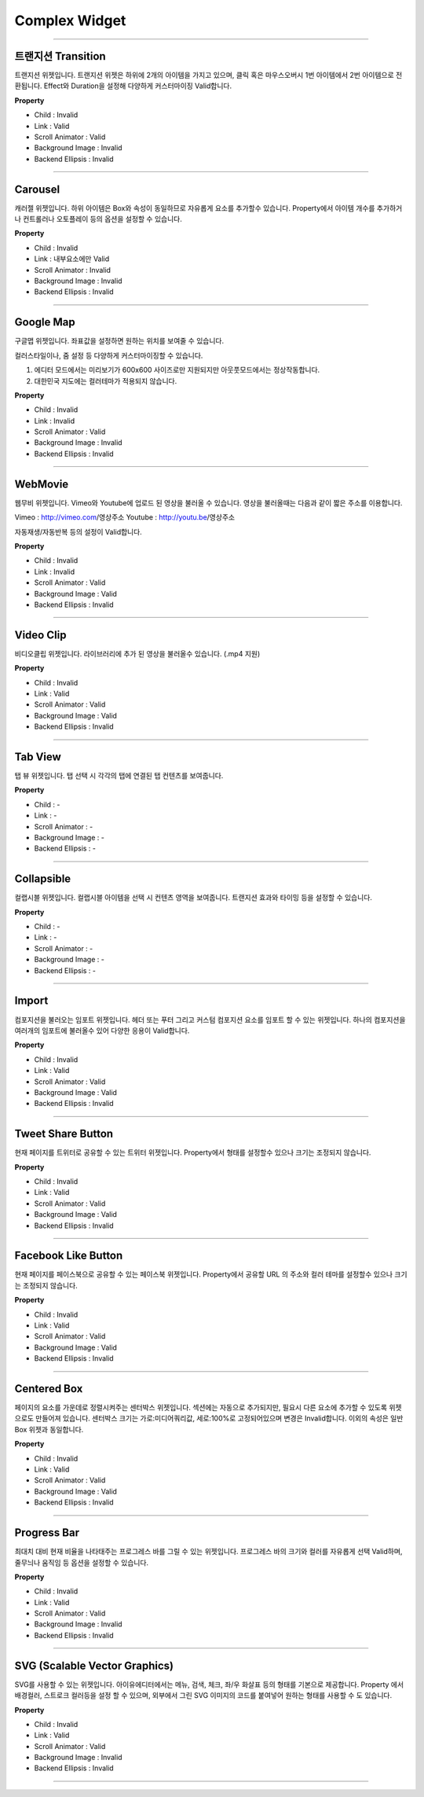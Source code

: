 

Complex Widget
============

-----------


.. image:: resource/widget/IUTransition.png

트랜지션 Transition
----------

.. image:: resource/iu_manual_prop_complex_IUTransition.png

트랜지션 위젯입니다.
트랜지션 위젯은 하위에 2개의 아이템을 가지고 있으며, 클릭 혹은 마우스오버시 1번 아이템에서 2번 아이템으로 전환됩니다.
Effect와 Duration을 설정해 다양하게 커스터마이징 Valid합니다.


**Property**

* Child : Invalid
* Link  : Valid
* Scroll Animator : Valid
* Background Image : Invalid
* Backend Ellipsis : Invalid

----------



.. image:: resource/widget/IUCarousel.png

Carousel 
----------

.. image:: resource/iu_manual_prop_complex_IUCarousel.png

캐러젤 위젯입니다.
하위 아이템은 Box와 속성이 동일하므로 자유롭게 요소를 추가할수 있습니다. Property에서 아이템 개수를 추가하거나 컨트롤러나 오토플레이 등의 옵션을 설정할 수 있습니다. 


**Property**

* Child : Invalid
* Link  : 내부요소에만 Valid
* Scroll Animator : Invalid
* Background Image : Invalid
* Backend Ellipsis : Invalid

----------



.. image:: resource/widget/IUGoogleMap.png

Google Map
----------

.. image:: resource/iu_manual_prop_complex_IUGoogleMap.png

구글맵 위젯입니다. 좌표값을 설정하면 원하는 위치를 보여줄 수 있습니다.

컬러스타일이나, 줌 설정 등 다양하게 커스터마이징할 수 있습니다. 

.. note::
1) 에디터 모드에서는 미리보기가 600x600 사이즈로만 지원되지만 아웃풋모드에서는 정상작동합니다.
2) 대한민국 지도에는 컬러테마가 적용되지 않습니다. 


**Property**

* Child : Invalid
* Link  : Invalid
* Scroll Animator : Valid
* Background Image : Invalid
* Backend Ellipsis : Invalid

----------




.. image:: resource/widget/IUWebMovie.png

WebMovie 
----------

.. image:: resource/iu_manual_prop_complex_IUWebMovie.png

웹무비 위젯입니다.
Vimeo와 Youtube에 업로드 된 영상을 불러올 수 있습니다.
영상을 불러올때는 다음과 같이 짧은 주소를 이용합니다.

Vimeo : http://vimeo.com/영상주소
Youtube : http://youtu.be/영상주소

자동재생/자동반복 등의 설정이 Valid합니다. 



**Property**

* Child : Invalid
* Link  : Invalid
* Scroll Animator : Valid
* Background Image : Valid
* Backend Ellipsis : Invalid

----------



.. image:: resource/widget/IUMovie.png

Video Clip
----------

.. image:: resource/iu_manual_prop_complex_IUMovie.png

비디오클립 위젯입니다.
라이브러리에 추가 된 영상을 불러올수 있습니다. (.mp4 지원) 



**Property**

* Child : Invalid
* Link  : Valid
* Scroll Animator : Valid
* Background Image : Valid
* Backend Ellipsis : Invalid

----------




.. image:: resource/widget/IUTabView.png

Tab View
----------

.. image:: resource/iu_manual_prop_complex_IUTabView.png

탭 뷰 위젯입니다.
탭 선택 시 각각의 탭에 연결된 탭 컨텐츠를 보여줍니다. 



**Property**

* Child : -
* Link  : -
* Scroll Animator : -
* Background Image : -
* Backend Ellipsis : -

----------



.. image:: resource/widget/IUCollapsible.png

Collapsible 
----------

.. image:: resource/iu_manual_prop_complex_IUCollapsible.png

컬랩시블 위젯입니다.
컬랩시블 아이템을 선택 시 컨텐츠 영역을 보여줍니다. 트랜지션 효과와 타이밍 등을 설정할 수 있습니다. 



**Property**

* Child : -
* Link  : -
* Scroll Animator : -
* Background Image : -
* Backend Ellipsis : -

----------




.. image:: resource/widget/IUImport.png

Import
----------

.. image:: resource/iu_manual_prop_complex_IUImport.png


컴포지션을 불러오는 임포트 위젯입니다.
헤더 또는 푸터 그리고 커스텀 컴포지션 요소를 임포트 할 수 있는 위젯입니다.
하나의 컴포지션을 여러개의 임포트에 불러올수 있어 다양한 응용이 Valid합니다. 



**Property**

* Child : Invalid
* Link  : Valid
* Scroll Animator : Valid
* Background Image : Valid
* Backend Ellipsis : Invalid

----------





.. image:: resource/widget/IUTweetButton.png

Tweet Share Button
----------

.. image:: resource/iu_manual_prop_complex_IUTweetButton.png

현재 페이지를 트위터로 공유할 수 있는 트위터 위젯입니다.
Property에서 형태를 설정할수 있으나 크기는 조정되지 않습니다. 



**Property**

* Child : Invalid
* Link  : Valid
* Scroll Animator : Valid
* Background Image : Valid
* Backend Ellipsis : Invalid

----------




.. image:: resource/widget/IUFBLike.png

Facebook Like Button
----------

.. image:: resource/iu_manual_prop_complex_IUFBLike.png

현재 페이지를 페이스북으로 공유할 수 있는 페이스북 위젯입니다.
Property에서 공유할 URL 의 주소와 컬러 테마를 설정할수 있으나 크기는 조정되지 않습니다. 



**Property**

* Child : Invalid
* Link  : Valid
* Scroll Animator : Valid
* Background Image : Valid
* Backend Ellipsis : Invalid

----------





.. image:: resource/widget/IUCenterBox.png

Centered Box
----------

.. image:: resource/iu_manual_prop_complex_IUCenterBox.png


페이지의 요소를 가운데로 정렬시켜주는 센터박스 위젯입니다.
섹션에는 자동으로 추가되지만, 필요시 다른 요소에 추가할 수 있도록 위젯으로도 만들어져 있습니다.
센터박스 크기는 가로:미디어쿼리값, 세로:100%로 고정되어있으며 변경은 Invalid합니다.
이외의 속성은 일반 Box 위젯과 동일합니다. 



**Property**

* Child : Invalid
* Link  : Valid
* Scroll Animator : Valid
* Background Image : Valid
* Backend Ellipsis : Invalid

----------




.. image:: resource/widget/IUProgressBar.png

Progress Bar
----------

.. image:: resource/iu_manual_prop_complex_IUProgressBar.png


최대치 대비 현재 비율을 나타태주는 프로그레스 바를 그릴 수 있는 위젯입니다.
프로그레스 바의 크기와 컬러를 자유롭게 선택 Valid하며, 줄무늬나 움직임 등 옵션을 설정할 수 있습니다. 


**Property**

* Child : Invalid
* Link  : Valid
* Scroll Animator : Valid
* Background Image : Invalid
* Backend Ellipsis : Invalid

----------





.. image:: resource/widget/IUSVG.png

SVG (Scalable Vector Graphics) 
----------

.. image:: resource/iu_manual_prop_complex_IUSVG.png


SVG를 사용할 수 있는 위젯입니다.
아이유에디터에서는 메뉴, 검색, 체크, 좌/우 화살표 등의 형태를 기본으로 제공합니다. 
Property 에서 배경컬러, 스트로크 컬러등을 설정 할 수 있으며, 외부에서 그린 SVG 이미지의 코드를 붙여넣어 원하는 형태를 사용할 수 도 있습니다. 



**Property**

* Child : Invalid
* Link  : Valid
* Scroll Animator : Valid
* Background Image : Invalid
* Backend Ellipsis : Invalid

----------

